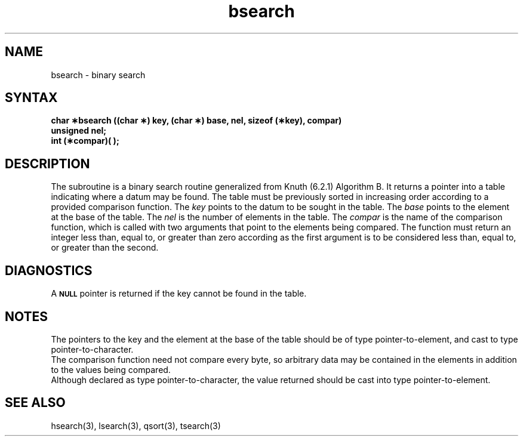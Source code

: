 .TH bsearch 3 
.SH NAME
bsearch \- binary search
.SH SYNTAX
.B "char \(**bsearch ((char \(**) key, (char \(**) base, nel, sizeof (\(**key), compar)"
.br
.B unsigned nel;
.br
.B int (\(**compar)( );
.SH DESCRIPTION
The
.PN bsearch
subroutine
is a binary search routine generalized from Knuth (6.2.1) Algorithm B.
It returns a pointer into a table indicating where
a datum may be found.
The table must be previously sorted in increasing order
according to a provided comparison function.
The
.I key\^
points to the datum to be sought in the table.
The
.I base\^
points to the element at the base of the table.
The
.I nel\^
is the number of elements in the table.
The
.I compar\^
is the name of the comparison function,
which is called with two arguments that point
to the elements being compared.
The function must return
an integer less than, equal to, or greater than zero
according as the first argument is to be considered
less than, equal to, or greater than the second.
.SH DIAGNOSTICS
A
.SM
.B NULL
pointer is returned if the key cannot be found in the table.
.SH NOTES
The pointers to the key and the element at the base of the table should be
of type pointer-to-element,
and cast to type pointer-to-character.
.br
The comparison function need not compare every byte,
so arbitrary data may be contained in the elements in addition to the values
being compared.
.br
Although declared as type pointer-to-character,
the value returned should be cast into type pointer-to-element.
.SH SEE ALSO
hsearch(3), lsearch(3), qsort(3), tsearch(3)
